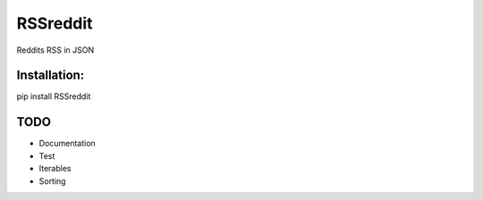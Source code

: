 ===============================
RSSreddit
===============================


.. image:: https://img.shields.io/pypi/v/RSSreddit.svg
        :target: https://pypi.python.org/pypi/RSSreddit

.. image:: https://travis-ci.org/Algogator/RSSreddit.svg
        :target: https://travis-ci.org/algogator/RSSreddit



Reddits RSS in JSON

Installation:
-------------

pip install RSSreddit


TODO
----

* Documentation
* Test
* Iterables
* Sorting
